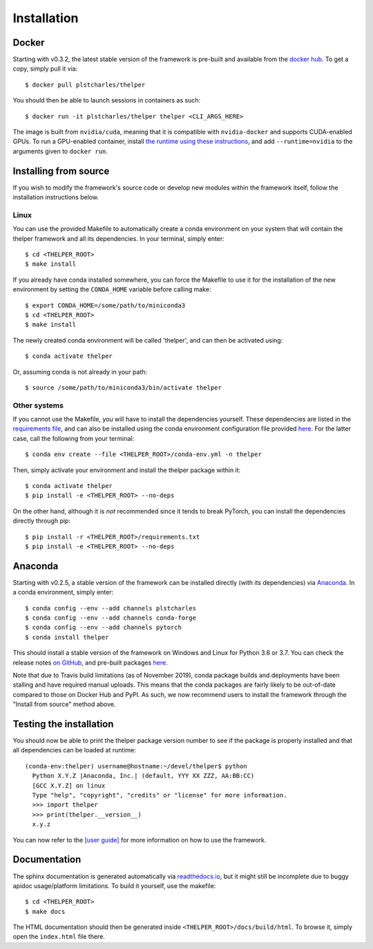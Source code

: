 .. _install-guide:

============
Installation
============

Docker
======

Starting with v0.3.2, the latest stable version of the framework is pre-built and available from the
`docker hub <docker-hub_>`_. To get a copy, simply pull it via::

  $ docker pull plstcharles/thelper

You should then be able to launch sessions in containers as such::

  $ docker run -it plstcharles/thelper thelper <CLI_ARGS_HERE>

The image is built from ``nvidia/cuda``, meaning that it is compatible with ``nvidia-docker`` and
supports CUDA-enabled GPUs. To run a GPU-enabled container, install `the runtime using these
instructions <nvidia-docker_>`_, and add ``--runtime=nvidia`` to the arguments given to ``docker run``.

.. _docker-hub: https://hub.docker.com/r/plstcharles/thelper
.. _nvidia-docker: https://github.com/NVIDIA/nvidia-docker


Installing from source
======================

If you wish to modify the framework's source code or develop new modules within the framework itself,
follow the installation instructions below.

Linux
-----

You can use the provided Makefile to automatically create a conda environment on your system that will contain
the thelper framework and all its dependencies. In your terminal, simply enter::

  $ cd <THELPER_ROOT>
  $ make install

If you already have conda installed somewhere, you can force the Makefile to use it for the installation of the
new environment by setting the ``CONDA_HOME`` variable before calling make::

  $ export CONDA_HOME=/some/path/to/miniconda3
  $ cd <THELPER_ROOT>
  $ make install

The newly created conda environment will be called 'thelper', and can then be activated using::

  $ conda activate thelper

Or, assuming conda is not already in your path::

  $ source /some/path/to/miniconda3/bin/activate thelper


Other systems
-------------

If you cannot use the Makefile, you will have to install the dependencies yourself. These dependencies are
listed in the `requirements file <https://github.com/plstcharles/thelper/blob/master/requirements.txt>`_,
and can also be installed using the conda environment configuration file provided `here`__. For the latter
case, call the following from your terminal::

  $ conda env create --file <THELPER_ROOT>/conda-env.yml -n thelper

.. __: https://github.com/plstcharles/thelper/blob/master/conda-env.yml

Then, simply activate your environment and install the thelper package within it::

  $ conda activate thelper
  $ pip install -e <THELPER_ROOT> --no-deps

On the other hand, although it is *not* recommended since it tends to break PyTorch, you can install the dependencies
directly through pip::

  $ pip install -r <THELPER_ROOT>/requirements.txt
  $ pip install -e <THELPER_ROOT> --no-deps


Anaconda
========

Starting with v0.2.5, a stable version of the framework can be installed directly (with its dependencies)
via `Anaconda <https://docs.anaconda.com/anaconda/install/>`_. In a conda environment, simply enter::

  $ conda config --env --add channels plstcharles
  $ conda config --env --add channels conda-forge
  $ conda config --env --add channels pytorch
  $ conda install thelper

This should install a stable version of the framework on Windows and Linux for Python 3.6 or 3.7. You
can check the release notes `on GitHub <github-changelog_>`_, and pre-built packages `here <anaconda-hub_>`_.

Note that due to Travis build limitations (as of November 2019), conda package builds and deployments
have been stalling and have required manual uploads. This means that the conda packages are fairly likely
to be out-of-date compared to those on Docker Hub and PyPI. As such, we now recommend users to install the
framework through the "Install from source" method above.

.. _github-changelog: https://github.com/plstcharles/thelper/blob/master/CHANGELOG.rst
.. _anaconda-hub: https://anaconda.org/plstcharles/thelper


Testing the installation
========================

You should now be able to print the thelper package version number to see if the package is properly installed and
that all dependencies can be loaded at runtime::

  (conda-env:thelper) username@hostname:~/devel/thelper$ python
    Python X.Y.Z |Anaconda, Inc.| (default, YYY XX ZZZ, AA:BB:CC)
    [GCC X.Y.Z] on linux
    Type "help", "copyright", "credits" or "license" for more information.
    >>> import thelper
    >>> print(thelper.__version__)
    x.y.z

You can now refer to the `[user guide]`__ for more information on how to use the framework.

.. __: https://thelper.readthedocs.io/en/latest/user-guide.html


Documentation
=============

The sphinx documentation is generated automatically via `readthedocs.io <https://readthedocs.org/projects/thelper/>`_,
but it might still be incomplete due to buggy apidoc usage/platform limitations. To build it yourself, use the makefile::

  $ cd <THELPER_ROOT>
  $ make docs

The HTML documentation should then be generated inside ``<THELPER_ROOT>/docs/build/html``. To browse it, simply open the
``index.html`` file there.
